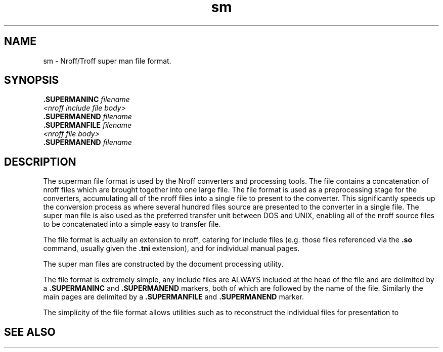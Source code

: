 .Id $Id: sm.4,v 1.1 2000-10-21 14:31:38 jon Exp $
.Im mantools file
.TH sm 4
.XI sm - "Nroff/Troff super man file format"
.Kw "JASSPA Document Formating"
.SH NAME
sm \- Nroff/Troff super man file format.
.SH SYNOPSIS
.na
.nf
\fB.SUPERMANINC\fR \fIfilename\fR
\fI<nroff include file body>\fR
\fB.SUPERMANEND\fR \fIfilename\fR
\fB.SUPERMANFILE\fR \fIfilename\fR
\fI<nroff file body>\fR
\fB.SUPERMANEND\fR \fIfilename\fR
.fi
.ad
.SH DESCRIPTION
The superman file format is used by the Nroff converters and processing tools.
The file contains a concatenation of nroff files which are brought together
into one large file. The file format is used as a preprocessing stage for the
converters, accumulating all of the nroff files into a single file to present
to the converter. This significantly speeds up the conversion process as where
several hundred files source are presented to the converter in a single file.
The super man file is also used as the preferred transfer unit between DOS and
UNIX, enabling all of the nroff source files to be concatenated into a simple
easy to transfer file.
.PP
The file format is actually an extension to nroff, catering for include files
(e.g. those files referenced via the \fB.so\fR command, usually given the
\fB.tni\fR extension), and for individual manual pages.
.PP
The super man files are constructed by the
.Ht superman 1
document processing utility.
.PP
The file format is extremely simple, any include files are ALWAYS included at
the head of the file and are delimited by a \fB.SUPERMANINC\fR and
\fB.SUPERMANEND\fR markers, both of which are followed by the name of the
file. Similarly the main pages are delimited by a \fB.SUPERMANFILE\fR and
\fB.SUPERMANEND\fR marker.
.PP
The simplicity of the file format allows utilities such as
.Hr awk 1
to reconstruct the individual files for presentation to
.Hr groff 1 .
.SH "SEE ALSO"
.na
.Hr awk 1 ,
.Hr groff 1 ,
.Ht superman 1 .
.ad
.FH

